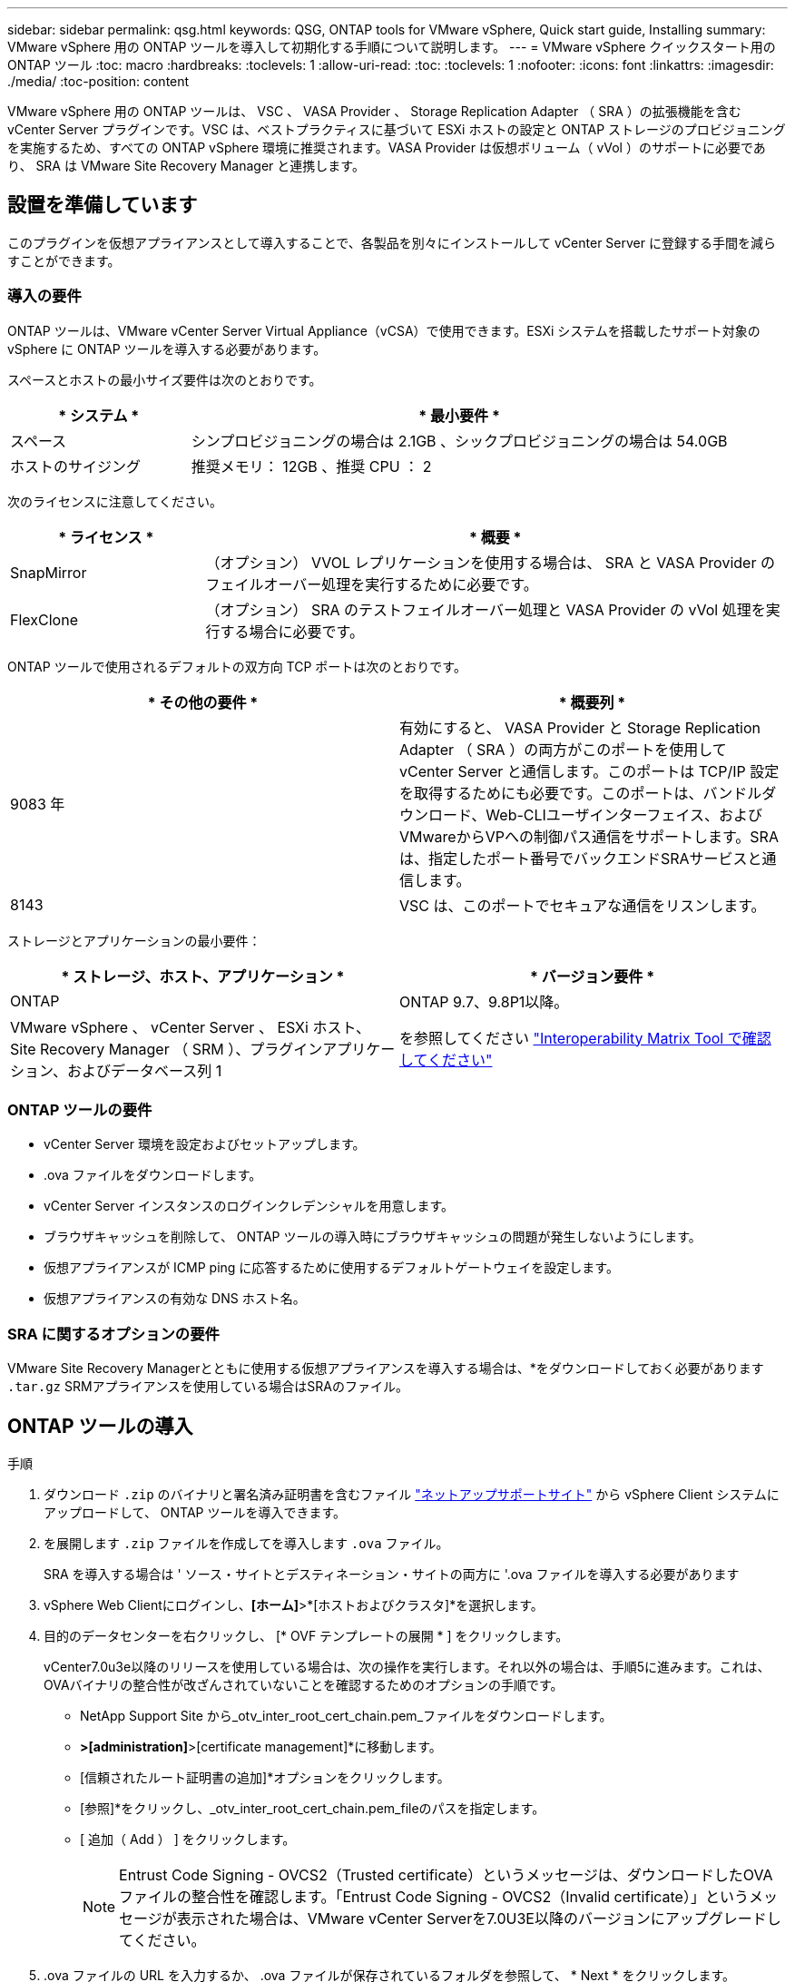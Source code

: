 ---
sidebar: sidebar 
permalink: qsg.html 
keywords: QSG, ONTAP tools for VMware vSphere, Quick start guide, Installing 
summary: VMware vSphere 用の ONTAP ツールを導入して初期化する手順について説明します。 
---
= VMware vSphere クイックスタート用の ONTAP ツール
:toc: macro
:hardbreaks:
:toclevels: 1
:allow-uri-read: 
:toc: 
:toclevels: 1
:nofooter: 
:icons: font
:linkattrs: 
:imagesdir: ./media/
:toc-position: content


[role="lead"]
VMware vSphere 用の ONTAP ツールは、 VSC 、 VASA Provider 、 Storage Replication Adapter （ SRA ）の拡張機能を含む vCenter Server プラグインです。VSC は、ベストプラクティスに基づいて ESXi ホストの設定と ONTAP ストレージのプロビジョニングを実施するため、すべての ONTAP vSphere 環境に推奨されます。VASA Provider は仮想ボリューム（ vVol ）のサポートに必要であり、 SRA は VMware Site Recovery Manager と連携します。



== 設置を準備しています

このプラグインを仮想アプライアンスとして導入することで、各製品を別々にインストールして vCenter Server に登録する手間を減らすことができます。



=== 導入の要件

ONTAP ツールは、VMware vCenter Server Virtual Appliance（vCSA）で使用できます。ESXi システムを搭載したサポート対象の vSphere に ONTAP ツールを導入する必要があります。

スペースとホストの最小サイズ要件は次のとおりです。

[cols="25,75"]
|===
| * システム * | * 最小要件 * 


| スペース | シンプロビジョニングの場合は 2.1GB 、シックプロビジョニングの場合は 54.0GB 


| ホストのサイジング | 推奨メモリ： 12GB 、推奨 CPU ： 2 
|===
次のライセンスに注意してください。

[cols="25,75"]
|===
| * ライセンス * | * 概要 * 


| SnapMirror | （オプション） VVOL レプリケーションを使用する場合は、 SRA と VASA Provider のフェイルオーバー処理を実行するために必要です。 


| FlexClone | （オプション） SRA のテストフェイルオーバー処理と VASA Provider の vVol 処理を実行する場合に必要です。 
|===
ONTAP ツールで使用されるデフォルトの双方向 TCP ポートは次のとおりです。

|===
| * その他の要件 * | * 概要列 * 


| 9083 年 | 有効にすると、 VASA Provider と Storage Replication Adapter （ SRA ）の両方がこのポートを使用して vCenter Server と通信します。このポートは TCP/IP 設定を取得するためにも必要です。このポートは、バンドルダウンロード、Web-CLIユーザインターフェイス、およびVMwareからVPへの制御パス通信をサポートします。SRAは、指定したポート番号でバックエンドSRAサービスと通信します。 


| 8143 | VSC は、このポートでセキュアな通信をリスンします。 
|===
ストレージとアプリケーションの最小要件：

|===
| * ストレージ、ホスト、アプリケーション * | * バージョン要件 * 


| ONTAP | ONTAP 9.7、9.8P1以降。 


| VMware vSphere 、 vCenter Server 、 ESXi ホスト、 Site Recovery Manager （ SRM ）、プラグインアプリケーション、およびデータベース列 1 | を参照してください https://imt.netapp.com/matrix/imt.jsp?components=105475;&solution=1777&isHWU&src=IMT["Interoperability Matrix Tool で確認してください"^] 
|===


=== ONTAP ツールの要件

* vCenter Server 環境を設定およびセットアップします。
* .ova ファイルをダウンロードします。
* vCenter Server インスタンスのログインクレデンシャルを用意します。
* ブラウザキャッシュを削除して、 ONTAP ツールの導入時にブラウザキャッシュの問題が発生しないようにします。
* 仮想アプライアンスが ICMP ping に応答するために使用するデフォルトゲートウェイを設定します。
* 仮想アプライアンスの有効な DNS ホスト名。




=== SRA に関するオプションの要件

VMware Site Recovery Managerとともに使用する仮想アプライアンスを導入する場合は、*をダウンロードしておく必要があります `.tar.gz` SRMアプライアンスを使用している場合はSRAのファイル。



== ONTAP ツールの導入

.手順
. ダウンロード `.zip` のバイナリと署名済み証明書を含むファイル https://mysupport.netapp.com/site/products/all/details/otv/downloads-tab["ネットアップサポートサイト"^] から vSphere Client システムにアップロードして、 ONTAP ツールを導入できます。
. を展開します `.zip` ファイルを作成してを導入します `.ova` ファイル。
+
SRA を導入する場合は ' ソース・サイトとデスティネーション・サイトの両方に '.ova ファイルを導入する必要があります

. vSphere Web Clientにログインし、*[ホーム]*>*[ホストおよびクラスタ]*を選択します。
. 目的のデータセンターを右クリックし、 [* OVF テンプレートの展開 * ] をクリックします。
+
vCenter7.0u3e以降のリリースを使用している場合は、次の操作を実行します。それ以外の場合は、手順5に進みます。これは、OVAバイナリの整合性が改ざんされていないことを確認するためのオプションの手順です。

+
** NetApp Support Site から_otv_inter_root_cert_chain.pem_ファイルをダウンロードします。
** [vCenter]*>[administration]*>[certificate management]*に移動します。
** [信頼されたルート証明書の追加]*オプションをクリックします。
** [参照]*をクリックし、_otv_inter_root_cert_chain.pem_fileのパスを指定します。
** [ 追加（ Add ） ] をクリックします。
+

NOTE: Entrust Code Signing - OVCS2（Trusted certificate）というメッセージは、ダウンロードしたOVAファイルの整合性を確認します。「Entrust Code Signing - OVCS2（Invalid certificate）」というメッセージが表示された場合は、VMware vCenter Serverを7.0U3E以降のバージョンにアップグレードしてください。



. .ova ファイルの URL を入力するか、 .ova ファイルが保存されているフォルダを参照して、 * Next * をクリックします。
. 必要な詳細を入力して導入を完了します。



NOTE: （オプション） vCenter Server に登録せずにコンテナを作成する場合は、 Configure vCenter または Enable VCF セクションで Enable VMware Cloud Foundation （ VCF ）チェックボックスをオンにします。

導入の進捗状況は、 [* タスク * ] タブで確認でき、導入が完了するまで待つことができます。

導入の一環として、チェックサム検証が実行されます。導入に失敗した場合は、次の手順を実行します。

. vpserver /logs/checksum.logを確認します。「checksum verification failed」と表示されている場合は、失敗したjarの検証が同じログに表示されます。
+
ログファイルには、_sha256sum -c /opt/netapp/vpserver/conf/checksums _の実行が含まれています。

. vscserver/log/checksum.logを確認します。「checksum verification failed」と表示されている場合は、失敗したjarの検証が同じログに表示されます。
+
ログファイルには、_sha256sum -c /opt/netapp/vscerver/etc/checksums _の実行が含まれています。





=== SRM に SRA を導入する

SRA は Windows SRM サーバまたは 8.2 SRM アプライアンスに導入できます。



==== SRM アプライアンスに SRA をアップロードして設定する

.手順
. から .tar.gz ファイルをダウンロードします https://mysupport.netapp.com/site/products/all/details/otv/downloads-tab["ネットアップサポートサイト"^]。
. SRM アプライアンス画面で、 * Storage Replication Adapter * > * New Adapter * をクリックします。
. .tar.gz ファイルを SRM にアップロードします。
. アダプタを再スキャンして、 [SRM Storage Replication Adapters] ページで詳細が更新されていることを確認します。
. putty を使用して、管理者アカウントで SRM アプライアンスにログインします。
. root ユーザ「 root 」に切り替えます
. ログの場所で、次のコマンドを入力して、 SRA Docker で使用される Docker ID を取得します。 `d Occker PS-l`
. コンテナ ID 「 dOccker exec-it-u SRM <container ID> sh 」にログインします
. SRMにONTAP toolsのIPアドレスとパスワードを設定します。 `perl command.pl -I <otv-IP> administrator <otv-password>`ストレージクレデンシャルが保存されたことを示す成功メッセージが表示されます。




==== SRA クレデンシャルを更新する

.手順
. 次のコマンドを使用して、 /SRM / SRA / conf ディレクトリの内容を削除します。
+
.. 「 cd /SRM/SRA/conf 」を参照してください
.. 「 rm -rf * 」と入力します


. perl コマンドを実行して、 SRA に新しいクレデンシャルを設定します。
+
.. 「 cd /SRM/SRA/ 」
.. `perl command.pl -I <otv-IP> administrator <otv-password>`






==== VASA Provider と SRA を有効にする

.手順
. OVA ONTAP toolsの導入時に提供されたvCenter IPを使用して、vSphere Web Clientにログインします。
. ショートカットページで、[plug-ins]セクションの*[NetApp ONTAP tools]*をクリックします。
. ONTAP ツールの左側のペインで、*[設定]>[管理設定]>[機能の管理]*を選択し、必要な機能を有効にします。
+

NOTE: VASA Provider は、デフォルトでは有効になっています。VVOL データストアのレプリケーション機能を使用する場合は、「 vVol のレプリケーションを有効にする」切り替えボタンを使用します。

. ONTAP ツールの IP アドレスと管理者パスワードを入力し、 * 適用 * をクリックします。

